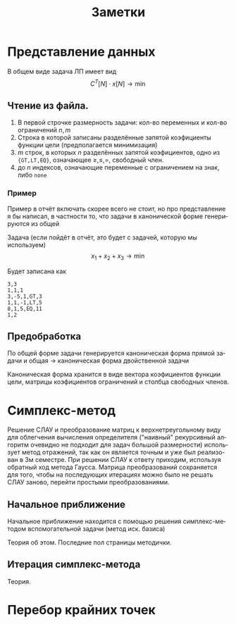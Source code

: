 #+title: Заметки
#+LANGUAGE: ru
#+LATEX_CLASS: article
#+LATEX_CLASS_OPTIONS: [a4paper,fleqn,12pt]
#+LATEX_HEADER: \usepackage[lmargin=15mm, rmargin=15mm, tmargin=2cm, bmargin=2cm]{geometry}

* Представление данных
В общем виде задача ЛП имеет вид
\[
C^{T}[N] \cdot x[N] \to \min
\]
\begin{cases}
A[M_{1},N]\cdot x[N] \geq b[M_{1}]\\
A[M_{2},N] \cdot x[N] = b[M_{2}]\\
x[N_{1}] \geq 0
\end{cases}
** Чтение из файла.
1. В первой строчке размерность задачи: кол-во переменных и кол-во ограничений $n,m$
2. Строка в которой записаны разделённые запятой коэфициенты функции цели (предполагается минимизация)
3. $m$ строк, в которых $n$ разделённых запятой коэфициентов, одно из ={GT,LT,EQ}=, означающее $\ge,\le,=$, свободный член.
4. до $n$ индексов, означающие переменные с ограничением на знак, либо ~none~
*** Пример
Пример в отчёт включать скорее всего не стоит, но про представление я бы написал, в частности то, что задачи в
канонической форме генерируются из общей

Задача (если пойдёт в отчёт, это будет с задачей, которую мы используем)
\[
x_{1} + x_{2} + x_{3} \to \min
\]
\begin{cases}
3x_{1} - 5x_{2} + x_{3} \geq 3\\
x_{1} + x_{2} - x_{3} \leq 5\\
8x_{1} + x_{2} + 5x_{3} = 11\\
x_{1} \geq 0 , x_{2} \geq 0
\end{cases}

Будет записана как
#+begin_src csv
3,3
1,1,1
3,-5,1,GT,3
1,1,-1,LT,5
8,1,5,EQ,11
1,2
#+end_src
** Предобработка
По общей форме задачи генерируется каноническая форма прямой задачи и общая \to каноническая форма двойственной задачи

Каноническая форма хранится в виде вектора коэфициентов функции цели, матрицы коэфициентов ограничений и столбца
свободных членов.
* Симплекс-метод
Решение СЛАУ и преобразование матриц к верхнетреугольному виду для облегчения вычисления определителя ("наивный"
рекурсивный алгоритм очевидно не подходит для задач большой размерности) использует метод отражений, так как он является
точным и уже был реализован в 3м семестре. При решении СЛАУ к ответу приходим, используя обратный ход метода Гаусса.
Матрица преобразований сохраняется для того, чтобы на последующих итерациях можно было не решать СЛАУ заново, перейти
простыми преобразованиями.
** Начальное приближение
Начальное приближение находится с помощью решения симплекс-методом вспомогательной задачи (метод иск. базиса)

Теория об этом. Последние пол страницы методички.
** Итерация симплекс-метода
Теория.
* Перебор крайних точек

